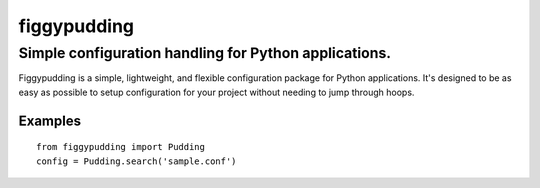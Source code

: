 ============
figgypudding
============
Simple configuration handling for Python applications.
------------------------------------------------------
.. image :: https://travis-ci.org/dreadpirate15/figgypudding.svg?branch=master
    :target: https://travis-ci.org/dreadpirate15/figgypudding

Figgypudding is a simple, lightweight, and flexible configuration package for Python applications.
It's designed to be as easy as possible to setup configuration for your project without needing to
jump through hoops.

Examples
========

::

    from figgypudding import Pudding
    config = Pudding.search('sample.conf')
